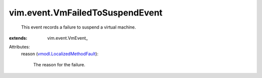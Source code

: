 
vim.event.VmFailedToSuspendEvent
================================
  This event records a failure to suspend a virtual machine.
:extends: vim.event.VmEvent_

Attributes:
    reason (`vmodl.LocalizedMethodFault <vmodl/LocalizedMethodFault.rst>`_):

       The reason for the failure.
